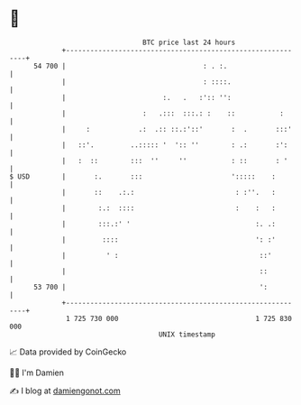 * 👋

#+begin_example
                                    BTC price last 24 hours                    
                +------------------------------------------------------------+ 
         54 700 |                                  : . :.                    | 
                |                                  : ::::.                   | 
                |                        :.   .   :':: '':                   | 
                |                   :   .:::  :::.: :    ::           :      | 
                |     :            .:  .:: ::.:'::'       :  .       :::'    | 
                |   ::'.         ..::::: '  ':: ''        : .:       :':     | 
                |   :  ::        :::  ''     ''           : ::       : '     | 
   $ USD        |       :.       :::                      ':::::    :        | 
                |       ::    .:.:                         : :''.   :        | 
                |        :.:  ::::                         :    :   :        | 
                |        :::.:' '                               :. .:        | 
                |         ::::                                  ': :'        | 
                |          ' :                                   ::'         | 
                |                                                ::          | 
         53 700 |                                                ':          | 
                +------------------------------------------------------------+ 
                 1 725 730 000                                  1 725 830 000  
                                        UNIX timestamp                         
#+end_example
📈 Data provided by CoinGecko

🧑‍💻 I'm Damien

✍️ I blog at [[https://www.damiengonot.com][damiengonot.com]]
